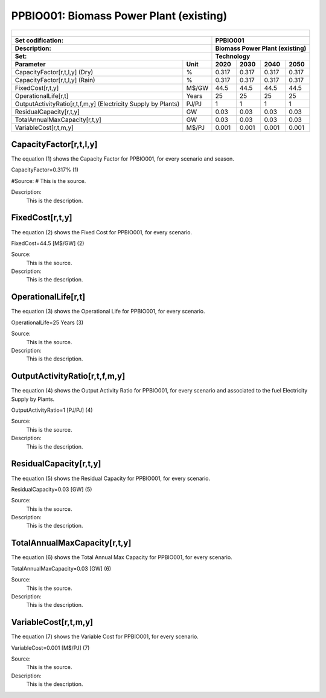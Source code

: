 PPBIO001: Biomass Power Plant (existing) 
=====================================

+-------------------------------------------------+-------+--------------+--------------+--------------+--------------+
| .. figure:: img/PPBIO.jpg                                                                                           |
|    :align:   center                                                                                                 |
|    :width:   500 px                                                                                                 |
+-------------------------------------------------+-------+--------------+--------------+--------------+--------------+
| Set codification:                                       |PPBIO001                                                   |
+-------------------------------------------------+-------+--------------+--------------+--------------+--------------+
| Description:                                            |Biomass Power Plant (existing)                             |
+-------------------------------------------------+-------+--------------+--------------+--------------+--------------+
| Set:                                                    |Technology                                                 |
+-------------------------------------------------+-------+--------------+--------------+--------------+--------------+
| Parameter                                       | Unit  | 2020         | 2030         | 2040         |  2050        |
+=================================================+=======+==============+==============+==============+==============+
| CapacityFactor[r,t,l,y] (Dry)                   |   %   | 0.317        | 0.317        | 0.317        | 0.317        |
+-------------------------------------------------+-------+--------------+--------------+--------------+--------------+
| CapacityFactor[r,t,l,y] (Rain)                  |   %   | 0.317        | 0.317        | 0.317        | 0.317        |
+-------------------------------------------------+-------+--------------+--------------+--------------+--------------+
| FixedCost[r,t,y]                                | M$/GW | 44.5         | 44.5         | 44.5         | 44.5         |
+-------------------------------------------------+-------+--------------+--------------+--------------+--------------+
| OperationalLife[r,t]                            | Years | 25           | 25           | 25           | 25           |
+-------------------------------------------------+-------+--------------+--------------+--------------+--------------+
| OutputActivityRatio[r,t,f,m,y] (Electricity     | PJ/PJ | 1            | 1            | 1            | 1            |
| Supply by Plants)                               |       |              |              |              |              |
+-------------------------------------------------+-------+--------------+--------------+--------------+--------------+
| ResidualCapacity[r,t,y]                         |  GW   | 0.03         | 0.03         | 0.03         | 0.03         |
+-------------------------------------------------+-------+--------------+--------------+--------------+--------------+
| TotalAnnualMaxCapacity[r,t,y]                   |  GW   | 0.03         | 0.03         | 0.03         | 0.03         |
+-------------------------------------------------+-------+--------------+--------------+--------------+--------------+
| VariableCost[r,t,m,y]                           | M$/PJ | 0.001        | 0.001        | 0.001        | 0.001        |
+-------------------------------------------------+-------+--------------+--------------+--------------+--------------+



CapacityFactor[r,t,l,y]
+++++++++
The equation (1) shows the Capacity Factor for PPBIO001, for every scenario and season.

CapacityFactor=0.317%   (1)

#Source:
#   This is the source. 
   
Description: 
   This is the description. 

FixedCost[r,t,y]
+++++++++
The equation (2) shows the Fixed Cost for PPBIO001, for every scenario.

FixedCost=44.5 [M$/GW]   (2)

Source:
   This is the source. 
   
Description: 
   This is the description.
   
OperationalLife[r,t]
+++++++++
The equation (3) shows the Operational Life for PPBIO001, for every scenario.

OperationalLife=25 Years   (3)

Source:
   This is the source. 
   
Description: 
   This is the description.   
   
OutputActivityRatio[r,t,f,m,y]
+++++++++
The equation (4) shows the Output Activity Ratio for PPBIO001, for every scenario and associated to the fuel Electricity Supply by Plants.

OutputActivityRatio=1 [PJ/PJ]   (4)

Source:
   This is the source. 
   
Description: 
   This is the description.      
   
ResidualCapacity[r,t,y]
+++++++++
The equation (5) shows the Residual Capacity for PPBIO001, for every scenario.

ResidualCapacity=0.03 [GW]   (5)

Source:
   This is the source. 
   
Description: 
   This is the description.         
   
TotalAnnualMaxCapacity[r,t,y]
+++++++++
The equation (6) shows the Total Annual Max Capacity for PPBIO001, for every scenario.

TotalAnnualMaxCapacity=0.03 [GW]   (6)

Source:
   This is the source. 
   
Description: 
   This is the description.            
   
VariableCost[r,t,m,y]
+++++++++
The equation (7) shows the Variable Cost for PPBIO001, for every scenario.

VariableCost=0.001 [M$/PJ]   (7)

Source:
   This is the source. 
   
Description: 
   This is the description.               

